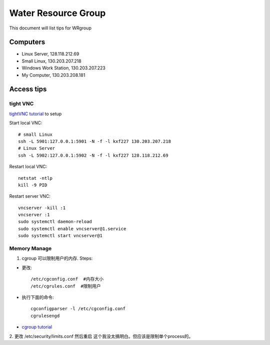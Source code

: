 Water Resource Group
====================

This document will list tips for WRgroup

Computers
---------
- Linux Server, 128.118.212.69
- Small Linux, 130.203.207.218
- Windows Work Station, 130.203.207.223
- My Computer, 130.203.208.181

Access tips
-----------

tight VNC
~~~~~~~~~

`tightVNC tutorial`_ to setup

Start local VNC::

    # small Linux
    ssh -L 5901:127.0.0.1:5901 -N -f -l kxf227 130.203.207.218
    # Linux Server
    ssh -L 5902:127.0.0.1:5902 -N -f -l kxf227 128.118.212.69

Restart local VNC::

    netstat -ntlp
    kill -9 PID

Restart server VNC::

    vncserver -kill :1
    vncserver :1
    sudo systemctl daemon-reload
    sudo systemctl enable vncserver@1.service
    sudo systemctl start vncserver@1

Memory Manage
~~~~~~~~~~~~~

1. cgroup 可以限制用户的内存. Steps:

- 更改::

    /etc/cgconfig.conf  #内存大小
    /etc/cgrules.conf  #限制用户

- 执行下面的命令::

    cgconfigparser -l /etc/cgconfig.conf
    cgrulesengd

- `cgroup tutorial`_

2. 更改 /etc/security/limits.conf 然后重启
这个我没太搞明白。但应该是限制单个process的。

.. _tightVNC tutorial: https://www.digitalocean.com/community/tutorials/how-to-install-and-configure-vnc-on-ubuntu-16-04
.. _cgroup tutorial: http://www.fernandoalmeida.net/blog/how-to-limit-cpu-and-memory-usage-with-cgroups-on-debian-ubuntu/

